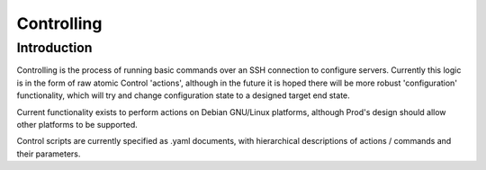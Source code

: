 
Controlling
===========

Introduction
------------

Controlling is the process of running basic commands over an SSH connection to configure servers. Currently this logic is in the form
of raw atomic Control 'actions', although in the future it is hoped there will be more robust 'configuration' functionality, which will
try and change configuration state to a designed target end state.

Current functionality exists to perform actions on Debian GNU/Linux platforms, although Prod's design should allow other platforms to
be supported.

Control scripts are currently specified as .yaml documents, with hierarchical descriptions of actions / commands and their parameters.

